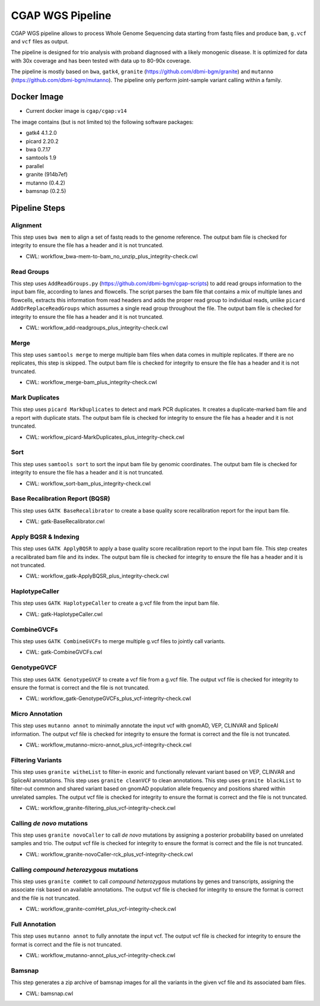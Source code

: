 CGAP WGS Pipeline
======================

CGAP WGS pipeline allows to process Whole Genome Sequencing data starting from fastq files and produce ``bam``, ``g.vcf`` and ``vcf`` files as output.

The pipeline is designed for trio analysis with proband diagnosed with a likely monogenic disease. It is optimized for data with 30x coverage and has been tested with data up to 80-90x coverage.

The pipeline is mostly based on ``bwa``, ``gatk4``, ``granite`` (https://github.com/dbmi-bgm/granite) and ``mutanno`` (https://github.com/dbmi-bgm/mutanno). The pipeline only perform joint-sample variant calling within a family.


Docker Image
############

* Current docker image is ``cgap/cgap:v14``

The image contains (but is not limited to) the following software packages:

- gatk4 4.1.2.0
- picard 2.20.2
- bwa 0.7.17
- samtools 1.9
- parallel
- granite (914b7ef)
- mutanno (0.4.2)
- bamsnap (0.2.5)


Pipeline Steps
##############

Alignment
+++++++++

This step uses ``bwa mem`` to align a set of fastq reads to the genome reference.
The output bam file is checked for integrity to ensure the file has a header and it is not truncated.

* CWL: workflow_bwa-mem-to-bam_no_unzip_plus_integrity-check.cwl

Read Groups
+++++++++++

This step uses ``AddReadGroups.py`` (https://github.com/dbmi-bgm/cgap-scripts) to add read groups information to the input bam file, according to lanes and flowcells.
The script parses the bam file that contains a mix of multiple lanes and flowcells, extracts this information from read headers and adds the proper read group to individual reads, unlike ``picard AddOrReplaceReadGroups`` which assumes a single read group throughout the file.
The output bam file is checked for integrity to ensure the file has a header and it is not truncated.

* CWL: workflow_add-readgroups_plus_integrity-check.cwl

Merge
+++++

This step uses ``samtools merge`` to merge multiple bam files when data comes in multiple replicates.
If there are no replicates, this step is skipped.
The output bam file is checked for integrity to ensure the file has a header and it is not truncated.

* CWL: workflow_merge-bam_plus_integrity-check.cwl

Mark Duplicates
+++++++++++++++

This step uses ``picard MarkDuplicates`` to detect and mark PCR duplicates. It creates a duplicate-marked bam file and a report with duplicate stats.
The output bam file is checked for integrity to ensure the file has a header and it is not truncated.

* CWL: workflow_picard-MarkDuplicates_plus_integrity-check.cwl

Sort
++++

This step uses ``samtools sort`` to sort the input bam file by genomic coordinates.
The output bam file is checked for integrity to ensure the file has a header and it is not truncated.

* CWL: workflow_sort-bam_plus_integrity-check.cwl

Base Recalibration Report (BQSR)
+++++++++++++++++++++++++++++++++++++++++++

This step uses ``GATK BaseRecalibrator`` to create a base quality score recalibration report for the input bam file.

* CWL: gatk-BaseRecalibrator.cwl

Apply BQSR & Indexing
+++++++++++++++++++++

This step uses ``GATK ApplyBQSR`` to apply a base quality score recalibration report to the input bam file.
This step creates a recalibrated bam file and its index.
The output bam file is checked for integrity to ensure the file has a header and it is not truncated.

* CWL: workflow_gatk-ApplyBQSR_plus_integrity-check.cwl

HaplotypeCaller
+++++++++++++++

This step uses ``GATK HaplotypeCaller`` to create a g.vcf file from the input bam file.

* CWL: gatk-HaplotypeCaller.cwl

CombineGVCFs
++++++++++++

This step uses ``GATK CombineGVCFs`` to merge multiple g.vcf files to jointly call variants.

* CWL: gatk-CombineGVCFs.cwl

GenotypeGVCF
++++++++++++

This step uses ``GATK GenotypeGVCF`` to create a vcf file from a g.vcf file.
The output vcf file is checked for integrity to ensure the format is correct and the file is not truncated.

* CWL: workflow_gatk-GenotypeGVCFs_plus_vcf-integrity-check.cwl

Micro Annotation
++++++++++++++++

This step uses ``mutanno annot`` to minimally annotate the input vcf with gnomAD, VEP, CLINVAR and SpliceAI information.
The output vcf file is checked for integrity to ensure the format is correct and the file is not truncated.

* CWL: workflow_mutanno-micro-annot_plus_vcf-integrity-check.cwl

Filtering Variants
++++++++++++++++++

This step uses ``granite witheList`` to filter-in exonic and functionally relevant variant based on VEP, CLINVAR and SpliceAI annotations.
This step uses ``granite cleanVCF`` to clean annotations.
This step uses ``granite blackList`` to filter-out common and shared variant based on gnomAD population allele frequency and positions shared within unrelated samples.
The output vcf file is checked for integrity to ensure the format is correct and the file is not truncated.

* CWL: workflow_granite-filtering_plus_vcf-integrity-check.cwl

Calling *de novo* mutations
+++++++++++++++++++++++++++

This step uses ``granite novoCaller`` to call *de novo* mutations by assigning a posterior probability based on unrelated samples and trio.
The output vcf file is checked for integrity to ensure the format is correct and the file is not truncated.

* CWL: workflow_granite-novoCaller-rck_plus_vcf-integrity-check.cwl

Calling *compound heterozygous* mutations
+++++++++++++++++++++++++++++++++++++++++

This step uses ``granite comHet`` to call *compound heterozygous* mutations by genes and transcripts, assigning the associate risk based on available annotations.
The output vcf file is checked for integrity to ensure the format is correct and the file is not truncated.

* CWL: workflow_granite-comHet_plus_vcf-integrity-check.cwl

Full Annotation
+++++++++++++++

This step uses ``mutanno annot`` to fully annotate the input vcf.
The output vcf file is checked for integrity to ensure the format is correct and the file is not truncated.

* CWL: workflow_mutanno-annot_plus_vcf-integrity-check.cwl

Bamsnap
+++++++

This step generates a zip archive of bamsnap images for all the variants in the given vcf file and its associated bam files.

* CWL: bamsnap.cwl
